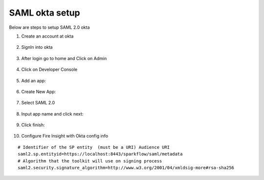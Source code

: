 SAML okta setup
==============

Below are steps to setup SAML 2.0 okta

1. Create an account at okta

.. figure:: ../../_assets/authentication/okta_signin_url.png
   :alt: sso
   :align: center
   :width: 60%
   
2. SignIn into okta

.. figure:: ../../_assets/authentication/okta_sigin_credential.PNG
   :alt: sso
   :align: center
   :width: 60%
   
3. After login go to home and Click on Admin   

.. figure:: ../../_assets/authentication/okta_admin.png
   :alt: sso
   :align: center
   :width: 60%

4. Click on Developer Console

.. figure:: ../../_assets/authentication/okta_app.png
   :alt: sso
   :align: center
   :width: 60%
   
5. Add an app:

.. figure:: ../../_assets/authentication/okta_addapp.png
   :alt: sso
   :align: center
   :width: 60%

6. Create New App:

.. figure:: ../../_assets/authentication/okta_add_app.png
   :alt: sso
   :align: center
   :width: 60%

7. Select SAML 2.0

.. figure:: ../../_assets/authentication/okta_saml.png
   :alt: sso
   :align: center
   :width: 60%
   
8. Input app name and click next:

.. figure:: ../../_assets/authentication/okta_config.png
   :alt: sso
   :align: center
   :width: 60%

9. Click finish:

.. figure:: ../../_assets/authentication/okta_finish.png
   :alt: sso
   :align: center
   :width: 60%

10. Configure Fire Insight with Okta config info

::

    # Identifier of the SP entity  (must be a URI) Audience URI
    saml2.sp.entityid=https://localhost:8443/sparkflow/saml/metadata
    # Algorithm that the toolkit will use on signing process
    saml2.security.signature_algorithm=http://www.w3.org/2001/04/xmldsig-more#rsa-sha256

.. figure:: ../../_assets/authentication/okta_identifier.png
   :alt: sso
   :align: center
   :width: 60%
